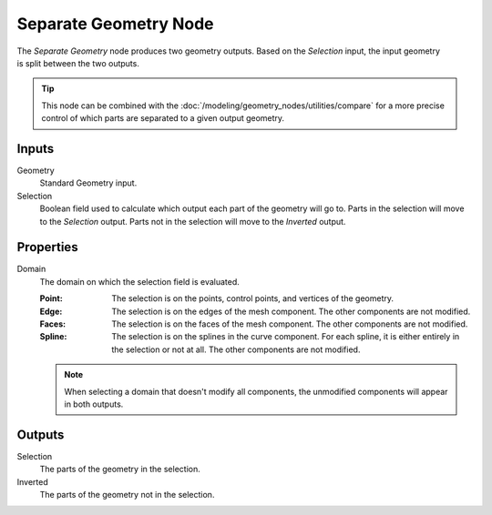 .. index:: Geometry Nodes; Separate Geometry
.. _bpy.types.GeometryNodeSeparateGeometry:

**********************
Separate Geometry Node
**********************

.. figure:: /images/modeling_geometry-nodes_geometry_separate-geometry_node.png
   :align: right
   :alt: Separate Geometry node.

The *Separate Geometry* node produces two geometry outputs. Based on the *Selection* input,
the input geometry is split between the two outputs.

.. tip::

   This node can be combined with the :doc:`/modeling/geometry_nodes/utilities/compare`
   for a more precise control of which parts are separated to a given output geometry.


Inputs
======

Geometry
   Standard Geometry input.

Selection
   Boolean field used to calculate which output each part of the geometry will go to.
   Parts in the selection will move to the *Selection* output.
   Parts not in the selection will move to the *Inverted* output.


Properties
==========

Domain
   The domain on which the selection field is evaluated.

   :Point:
      The selection is on the points, control points, and vertices of the geometry.
   :Edge:
      The selection is on the edges of the mesh component. The other components
      are not modified.
   :Faces:
      The selection is on the faces of the mesh component. The other components
      are not modified.
   :Spline:
      The selection is on the splines in the curve component. For each spline, it
      is either entirely in the selection or not at all. The other components are not
      modified.

   .. note::

      When selecting a domain that doesn't modify all components, the unmodified
      components will appear in both outputs.


Outputs
=======

Selection
   The parts of the geometry in the selection.

Inverted
   The parts of the geometry not in the selection.
